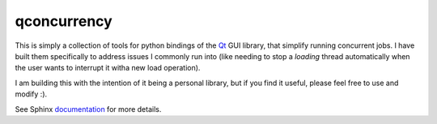 
qconcurrency
============

This is simply a collection of tools for python bindings
of the Qt_ GUI library, that simplify running concurrent jobs.
I have built them specifically to address issues I commonly
run into (like needing to stop a *loading* thread automatically
when the user wants to interrupt it witha new load operation).

I am building this with the intention of it being a personal library,
but if you find it useful, please feel free to use and modify :).


See Sphinx documentation_ for more details.

.. _documentation: https://github.com/willjp/pyqconcurrency/




.. _Qt: https://www.qt.io/


